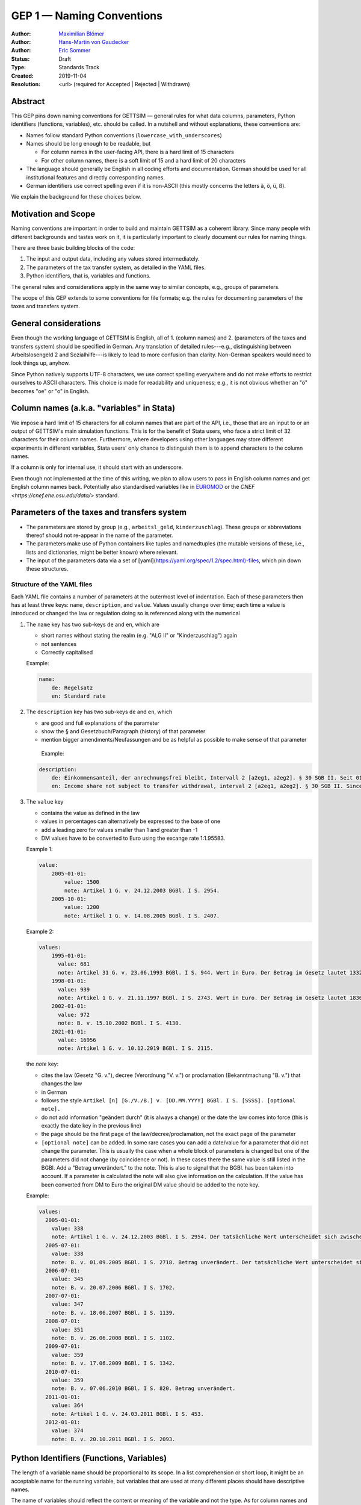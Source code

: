 .. _gep-1:

==========================
GEP 1 — Naming Conventions
==========================

:Author: `Maximilian Blömer <https://github.com/mjbloemer>`_
:Author: `Hans-Martin von Gaudecker <https://github.com/hmgaudecker>`_
:Author: `Eric Sommer <https://github.com/Eric-Sommer>`_
:Status: Draft
:Type: Standards Track
:Created: 2019-11-04
:Resolution: <url> (required for Accepted | Rejected | Withdrawn)


Abstract
--------

This GEP pins down naming conventions for GETTSIM — general rules for what data columns,
parameters, Python identifiers (functions, variables), etc. should be called. In a
nutshell and without explanations, these conventions are:

* Names follow standard Python conventions (``lowercase_with_underscores``)
* Names should be long enough to be readable, but

  - For column names in the user-facing API, there is a hard limit of 15 characters
  - For other column names, there is a soft limit of 15 and a hard limit of 20 characters

* The language should generally be English in all coding efforts and documentation.
  German should be used for all institutional features and directly corresponding
  names.
* German identifiers use correct spelling even if it is non-ASCII (this mostly concerns
  the letters ä, ö, ü, ß).

We explain the background for these choices below.


Motivation and Scope
--------------------

Naming conventions are important in order to build and maintain GETTSIM as a coherent
library. Since many people with different backgrounds and tastes work on it, it is
particularly important to clearly document our rules for naming things.

There are three basic building blocks of the code:

1. The input and output data, including any values stored intermediately.
2. The parameters of the tax transfer system, as detailed in the YAML files.
3. Python identifiers, that is, variables and functions.

The general rules and considerations apply in the same way to similar concepts, e.g.,
groups of parameters.

The scope of this GEP extends to some conventions for file formats; e.g. the rules for
documenting parameters of the taxes and transfers system.


General considerations
----------------------

Even though the working language of GETTSIM is English, all of 1. (column names) and 2.
(parameters of the taxes and transfers system) should be specified in German. Any
translation of detailed rules---e.g., distinguishing between Arbeitslosengeld 2 and
Sozialhilfe---is likely to lead to more confusion than clarity. Non-German speakers
would need to look things up, anyhow.

Since Python natively supports UTF-8 characters, we use correct spelling everywhere and
do not make efforts to restrict ourselves to ASCII characters. This choice is made for
readability and uniqueness; e.g., it is not obvious whether an "ö" becomes "oe" or "o"
in English.


Column names (a.k.a. "variables" in Stata)
------------------------------------------

We impose a hard limit of 15 characters for all column names that are part of the API,
i.e., those that are an input to or an output of GETTSIM's main simulation functions.
This is for the benefit of Stata users, who face a strict limit of 32 characters for
their column names. Furthermore, where developers using other languages may store
different experiments in different variables, Stata users' only chance to distinguish
them is to append characters to the column names.

If a column is only for internal use, it should start with an underscore.

Even though not implemented at the time of this writing, we plan to allow users to pass
in English column names and get English column names back. Potentially also standardised
variables like in `EUROMOD <https://www.euromod.ac.uk/>`__ or the `CNEF <https://cnef.ehe.osu.edu/data/>` standard.


Parameters of the taxes and transfers system
--------------------------------------------

* The parameters are stored by group (e.g., ``arbeitsl_geld``, ``kinderzuschlag``).
  These groups or abbreviations thereof should not re-appear in the name of the
  parameter.
* The parameters make use of Python containers like tuples and namedtuples (the mutable
  versions of these, i.e., lists and dictionaries, might be better known) where relevant.
* The input of the parameters data via a set of
  [yaml](https://yaml.org/spec/1.2/spec.html)-files, which pin down these structures.


Structure of the YAML files
+++++++++++++++++++++++++++

Each YAML file contains a number of parameters at the outermost level of indentation.
Each of these parameters then has at least three keys: ``name``, ``description``, and
``value``. Values usually change over time; each time a value is introduced or changed the law or regulation doing so is referenced along with the numerical

1. The ``name`` key has two sub-keys ``de`` and ``en``, which are

   * short names without stating the realm (e.g. "ALG II" or "Kinderzuschlag") again
   * not sentences
   * Correctly capitalised

   Example:

   .. code-block:: yaml

        name:
            de: Regelsatz
            en: Standard rate

2. The ``description`` key has two sub-keys ``de`` and ``en``, which

   * are good and full explanations of the parameter
   * show the § and Gesetzbuch/Paragraph (history) of that parameter
   * mention bigger amendments/Neufassungen and be as helpful as possible to
     make sense of that parameter

    Example:

   .. code-block:: yaml

        description:
            de: Einkommensanteil, der anrechnungsfrei bleibt, Intervall 2 [a2eg1, a2eg2]. § 30 SGB II. Seit 01.04.2011 § 11b SGB II.
            en: Income share not subject to transfer withdrawal, interval 2 [a2eg1, a2eg2]. § 30 SGB II. Since 01.04.2011 § 11b SGB II.


3. The ``value`` key

   * contains the value as defined in the law
   * values in percentages can alternatively be expressed to the base of one
   * add a leading zero for values smaller than 1 and greater than -1
   * DM values have to be converted to Euro using the excange rate 1:1.95583.

   Example 1:

   .. code-block:: yaml

        value:
            2005-01-01:
                value: 1500
                note: Artikel 1 G. v. 24.12.2003 BGBl. I S. 2954.
            2005-10-01:
                value: 1200
                note: Artikel 1 G. v. 14.08.2005 BGBl. I S. 2407.

   Example 2:

   .. code-block:: yaml

        values:
            1995-01-01:
              value: 681
              note: Artikel 31 G. v. 23.06.1993 BGBl. I S. 944. Wert in Euro. Der Betrag im Gesetz lautet 1332 DM.
            1998-01-01:
              value: 939
              note: Artikel 1 G. v. 21.11.1997 BGBl. I S. 2743. Wert in Euro. Der Betrag im Gesetz lautet 1836 DM.
            2002-01-01:
              value: 972
              note: B. v. 15.10.2002 BGBl. I S. 4130.
            2021-01-01:
              value: 16956
              note: Artikel 1 G. v. 10.12.2019 BGBl. I S. 2115.


   the `note` key:

   * cites the law (Gesetz "G. v."), decree (Verordnung "V. v.") or proclamation (Bekanntmachung "B. v.") that changes the law
   * in German
   * follows the style ``Artikel [n] [G./V./B.] v. [DD.MM.YYYY] BGBl. I S. [SSSS]. [optional note].``
   * do not add information "geändert durch" (it is always a change) or the date the law comes into force (this is exactly the date key in the previous line)
   * the page should be the first page of the law/decree/proclamation, not the exact page of the parameter
   * ``[optional note]`` can be added. In some rare cases you can add a date/value for a parameter that did not change the parameter. This is usually the case when a whole block of parameters is changed but one of the parameters did not change (by coincidence or not). In these cases there the same value is still listed in the BGBl. Add a "Betrag unverändert." to the note. This is also to signal that the BGBl. has been taken into account. If a parameter is calculated the note will also give information on the calculation. If the value has been converted from DM to Euro the original DM value should be added to the note key.


   Example:

   .. code-block:: yaml

      values:
        2005-01-01:
          value: 338
          note: Artikel 1 G. v. 24.12.2003 BGBl. I S. 2954. Der tatsächliche Wert unterscheidet sich zwischen Ost und West. Korrekte Werte sind in den alten Bundesländern einschließlich Berlin (Ost) 345 Euro, in den neuen Bundesländern 331 Euro.
        2005-07-01:
          value: 338
          note: B. v. 01.09.2005 BGBl. I S. 2718. Betrag unverändert. Der tatsächliche Wert unterscheidet sich zwischen Ost und West. Hier wurde vereinfachend 338 Euro als ungewichteter Mittelwert genommen. Korrekte Werte für die Zeit ab 1. Juli 2005 sind in den alten Bundesländern einschließlich Berlin (Ost) 345 Euro, in den neuen Bundesländern 331 Euro.
        2006-07-01:
          value: 345
          note: B. v. 20.07.2006 BGBl. I S. 1702.
        2007-07-01:
          value: 347
          note: B. v. 18.06.2007 BGBl. I S. 1139.
        2008-07-01:
          value: 351
          note: B. v. 26.06.2008 BGBl. I S. 1102.
        2009-07-01:
          value: 359
          note: B. v. 17.06.2009 BGBl. I S. 1342.
        2010-07-01:
          value: 359
          note: B. v. 07.06.2010 BGBl. I S. 820. Betrag unverändert.
        2011-01-01:
          value: 364
          note: Artikel 1 G. v. 24.03.2011 BGBl. I S. 453.
        2012-01-01:
          value: 374
          note: B. v. 20.10.2011 BGBl. I S. 2093.


Python Identifiers (Functions, Variables)
-----------------------------------------

The length of a variable name should be proportional to its scope. In a list
comprehension or short loop, it might be an acceptable name for the running variable,
but variables that are used at many different places should have descriptive names.

The name of variables should reflect the content or meaning of the variable and not the
type. As for column names and parameters, in some casees it might be useful to append an
underscore plus either of {``y``, ``m``, ``w``, ``d``} to indicate the timeframe.

Function names should contain a verb. Moreover, the length of a function name is
typically inversely proportional to its scope. The public functions like maximize and
minimize can have very short names. At a lower level of abstraction you typically need
more words to describe what a function does.


Examples
--------

.. todo::

    Add an example. E.g. our discussion on the parameter group ``arbeitsl_geld``


Alternatives
------------

* More English
* More info
* Use standard

Discussion
----------


References and Footnotes
------------------------

.. _Euromod: https://www.euromod.ac.uk/sites/default/files/working-papers/EMTN-1.1.pdf

Copyright
---------

This document has been placed in the public domain.
